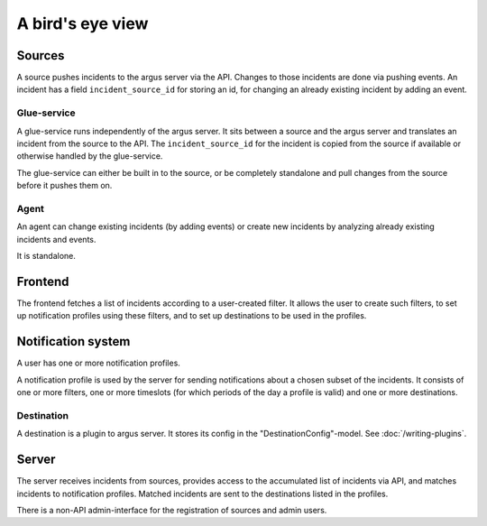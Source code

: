 =================
A bird's eye view
=================

.. graphviz:: birdseye-view.dot

Sources
=======

A source pushes incidents to the argus server via the API. Changes to those
incidents are done via pushing events. An incident has a field
``incident_source_id`` for storing an id, for changing an already existing
incident by adding an event.

Glue-service
------------

A glue-service runs independently of the argus server. It sits between a source
and the argus server and translates an incident from the source to the API. The
``incident_source_id`` for the incident is copied from the source if available
or otherwise handled by the glue-service.

The glue-service can either be built in to the source, or be completely
standalone and pull changes from the source before it pushes them on.

Agent
-----

An agent can change existing incidents (by adding events) or create new
incidents by analyzing already existing incidents and events.

It is standalone.

Frontend
========

The frontend fetches a list of incidents according to a user-created filter. It
allows the user to create such filters, to set up notification profiles
using these filters, and to set up destinations to be used in the profiles.

Notification system
===================

A user has one or more notification profiles.

A notification profile is used by the server for sending notifications about
a chosen subset of the incidents. It consists of one or more filters, one or
more timeslots (for which periods of the day a profile is valid) and one or
more destinations.

Destination
-----------

A destination is a plugin to argus server. It stores its config in the
"DestinationConfig"-model. See :doc:`/writing-plugins`.

Server
======

The server receives incidents from sources, provides access to the accumulated
list of incidents via API, and matches incidents to notification profiles.
Matched incidents are sent to the destinations listed in the profiles.

There is a non-API admin-interface for the registration of sources and admin
users.
